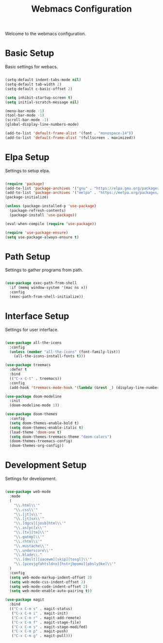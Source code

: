 #+TITLE: Webmacs Configuration
#+PROPERTY: header-args :tangle ~/.emacs.d/init.el

Welcome to the webmacs configuration.

* Basic Setup
Basic settings for webacs.

#+BEGIN_SRC emacs-lisp

  (setq-default indent-tabs-mode nil)
  (setq-default tab-width 2)
  (setq-default c-basic-offset 2)

  (setq inhibit-startup-screen t)
  (setq initial-scratch-message nil)

  (menu-bar-mode -1)
  (tool-bar-mode -1)
  (scroll-bar-mode -1)
  (global-display-line-numbers-mode)

  (add-to-list 'default-frame-alist '(font . "monospace-14"))
  (add-to-list 'default-frame-alist '(fullscreen . maximized))

#+END_SRC

* Elpa Setup
Settings to setup elpa.

#+BEGIN_SRC emacs-lisp

  (require 'package)
  (add-to-list 'package-archives '("gnu" . "https://elpa.gnu.org/packages/"))
  (add-to-list 'package-archives '("melpa" . "https://melpa.org/packages/"))
  (package-initialize)

  (unless (package-installed-p 'use-package)
    (package-refresh-contents)
    (package-install 'use-package))

  (eval-when-compile (require 'use-package))

  (require 'use-package-ensure)
  (setq use-package-always-ensure t)

#+END_SRC

* Path Setup
Settings to gather programs from path.

#+BEGIN_SRC emacs-lisp

  (use-package exec-path-from-shell
    :if (memq window-system '(mac ns x))
    :config
    (exec-path-from-shell-initialize))

#+END_SRC

* Interface Setup
Settings for user interface.

#+BEGIN_SRC emacs-lisp

  (use-package all-the-icons
    :config
    (unless (member "all-the-icons" (font-family-list))
      (all-the-icons-install-fonts t)))

  (use-package treemacs
    :defer t
    :bind
    (("C-x C-t" . treemacs))
    :config
    (add-hook 'treemacs-mode-hook '(lambda (&rest _) (display-line-numbers-mode -1))))

  (use-package doom-modeline
    :init
    (doom-modeline-mode 1))

  (use-package doom-themes
    :config
    (setq doom-themes-enable-bold t)
    (setq doom-themes-enable-italic t)
    (load-theme 'doom-one t)
    (setq doom-themes-treemacs-theme "doom-colors")
    (doom-themes-treemacs-config)
    (doom-themes-org-config))

#+END_SRC

* Development Setup
Settings for development.

#+BEGIN_SRC emacs-lisp

  (use-package web-mode
    :mode
    (
      "\\.html\\'"
      "\\.css\\'"
      "\\.[jt]s\\'"
      "\\.[jt]sx\\'"
      "\\.[dgcv][josb]html\\'"
      "\\.as[pc]x\\'"
      "\\.[tv][tm]\\'"
      "\\.gotmpl\\'"
      "\\.rhtml\\'"
      "\\.mustache\\'"
      "\\.underscore\\'"
      "\\.blade\\."
      "\\.[dmslt][uacewm][skip][tosgl]\\'"
      "\\.[pcevjgfahtsldnx][hstrjbpomu][pbsly3ke]\\'"
    )
    :config
    (setq web-mode-markup-indent-offset 2)
    (setq web-mode-css-indent-offset 2)
    (setq web-mode-code-indent-offset 2)
    (setq web-mode-enable-auto-pairing t))

  (use-package magit
    :bind
    (("C-x C-m s" . magit-status)
     ("C-x C-m i" . magit-init)
     ("C-x C-m r" . magit-add-remote)
     ("C-x C-m f" . magit-stage-file)
     ("C-x C-m s" . magit-stage-modifed)
     ("C-x C-m p" . magit-push)
     ("C-x C-m g" . magit-pull)))

#+END_SRC
